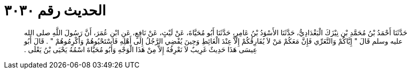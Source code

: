 
= الحديث رقم ٣٠٣٠

[quote.hadith]
حَدَّثَنَا أَحْمَدُ بْنُ مُحَمَّدِ بْنِ نِيْزَكَ الْبَغْدَادِيُّ، حَدَّثَنَا الأَسْوَدُ بْنُ عَامِرٍ، حَدَّثَنَا أَبُو مُحَيَّاةَ، عَنْ لَيْثٍ، عَنْ نَافِعٍ، عَنِ ابْنِ عُمَرَ، أَنَّ رَسُولَ اللَّهِ صلى الله عليه وسلم قَالَ ‏"‏ إِيَّاكُمْ وَالتَّعَرِّي فَإِنَّ مَعَكُمْ مَنْ لاَ يُفَارِقُكُمْ إِلاَّ عِنْدَ الْغَائِطِ وَحِينَ يُفْضِي الرَّجُلُ إِلَى أَهْلِهِ فَاسْتَحْيُوهُمْ وَأَكْرِمُوهُمْ ‏"‏ ‏.‏ قَالَ أَبُو عِيسَى هَذَا حَدِيثٌ غَرِيبٌ لاَ نَعْرِفُهُ إِلاَّ مِنْ هَذَا الْوَجْهِ وَأَبُو مُحَيَّاةَ اسْمُهُ يَحْيَى بْنُ يَعْلَى ‏.‏